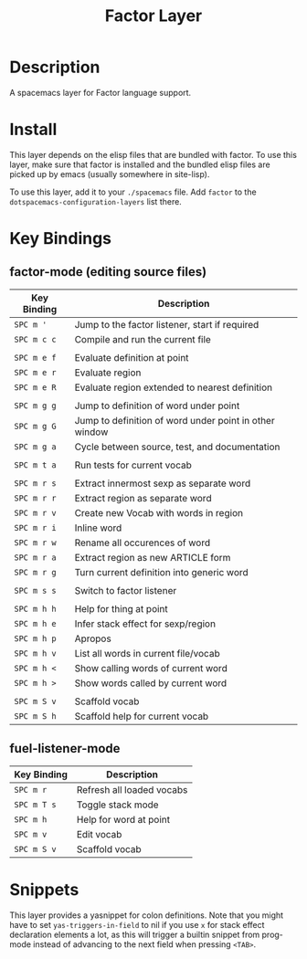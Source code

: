 #+TITLE: Factor Layer
[[file:img/logo.png]]

* Table of Contents                                       :TOC_4_gh:noexport:
- [[#description][Description]]
- [[#install][Install]]
- [[#key-bindings][Key Bindings]]
  - [[#factor-mode-editing-source-files][factor-mode (editing source files)]]
  - [[#fuel-listener-mode][fuel-listener-mode]]
- [[#snippets][Snippets]]

* Description
A spacemacs layer for Factor language support.

* Install
This layer depends on the elisp files that are bundled with factor.  To use this
layer, make sure that factor is installed and the bundled elisp files are picked
up by emacs (usually somewhere in site-lisp).

To use this layer, add it to your =./spacemacs= file.  Add =factor= to the
=dotspacemacs-configuration-layers= list there.

* Key Bindings
** factor-mode (editing source files)

| Key Binding | Description                                            |
|-------------+--------------------------------------------------------|
| ~SPC m '~   | Jump to the factor listener, start if required         |
| ~SPC m c c~ | Compile and run the current file                       |
|             |                                                        |
| ~SPC m e f~ | Evaluate definition at point                           |
| ~SPC m e r~ | Evaluate region                                        |
| ~SPC m e R~ | Evaluate region extended to nearest definition         |
|             |                                                        |
| ~SPC m g g~ | Jump to definition of word under point                 |
| ~SPC m g G~ | Jump to definition of word under point in other window |
| ~SPC m g a~ | Cycle between source, test, and documentation          |
|             |                                                        |
| ~SPC m t a~ | Run tests for current vocab                            |
|             |                                                        |
| ~SPC m r s~ | Extract innermost sexp as separate word                |
| ~SPC m r r~ | Extract region as separate word                        |
| ~SPC m r v~ | Create new Vocab with words in region                  |
| ~SPC m r i~ | Inline word                                            |
| ~SPC m r w~ | Rename all occurences of word                          |
| ~SPC m r a~ | Extract region as new ARTICLE form                     |
| ~SPC m r g~ | Turn current definition into generic word              |
|             |                                                        |
| ~SPC m s s~ | Switch to factor listener                              |
|             |                                                        |
| ~SPC m h h~ | Help for thing at point                                |
| ~SPC m h e~ | Infer stack effect for sexp/region                     |
| ~SPC m h p~ | Apropos                                                |
| ~SPC m h v~ | List all words in current file/vocab                   |
| ~SPC m h <~ | Show calling words of current word                     |
| ~SPC m h >~ | Show words called by current word                      |
|             |                                                        |
| ~SPC m S v~ | Scaffold vocab                                         |
| ~SPC m S h~ | Scaffold help for current vocab                        |

** fuel-listener-mode

| Key Binding | Description               |
|-------------+---------------------------|
| ~SPC m r~   | Refresh all loaded vocabs |
| ~SPC m T s~ | Toggle stack mode         |
| ~SPC m h~   | Help for word at point    |
| ~SPC m v~   | Edit vocab                |
| ~SPC m S v~ | Scaffold vocab            |

* Snippets
This layer provides a yasnippet for colon definitions.  Note that you might have
to set =yas-triggers-in-field= to nil if you use =x= for stack effect
declaration elements a lot,  as this will trigger a builtin snippet from
prog-mode instead of advancing to the next field when pressing =<TAB>=.
